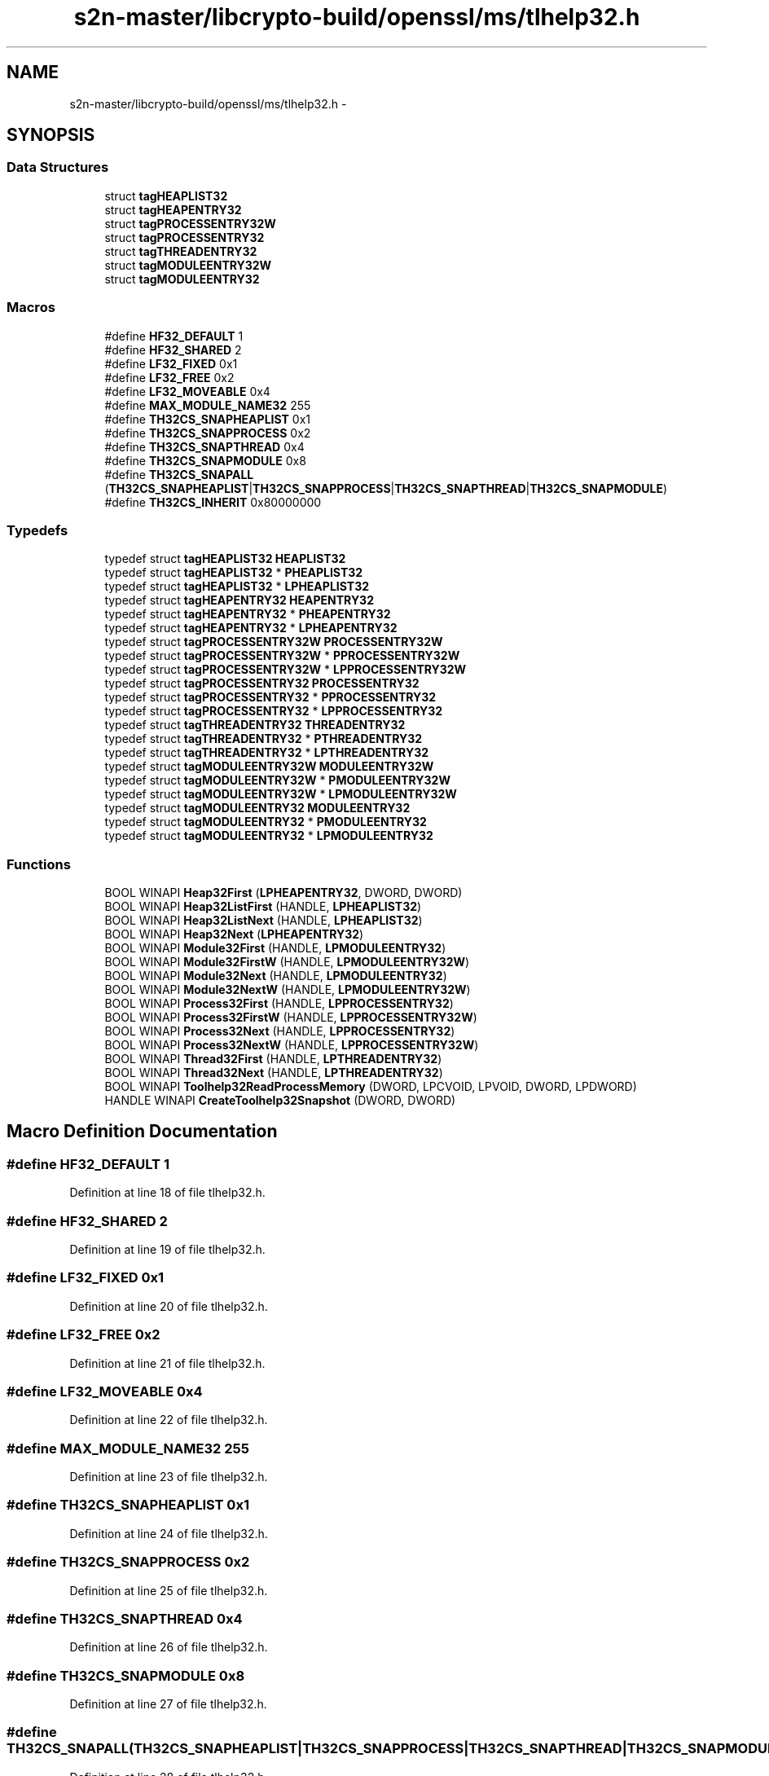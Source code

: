 .TH "s2n-master/libcrypto-build/openssl/ms/tlhelp32.h" 3 "Fri Aug 19 2016" "s2n-doxygen-full" \" -*- nroff -*-
.ad l
.nh
.SH NAME
s2n-master/libcrypto-build/openssl/ms/tlhelp32.h \- 
.SH SYNOPSIS
.br
.PP
.SS "Data Structures"

.in +1c
.ti -1c
.RI "struct \fBtagHEAPLIST32\fP"
.br
.ti -1c
.RI "struct \fBtagHEAPENTRY32\fP"
.br
.ti -1c
.RI "struct \fBtagPROCESSENTRY32W\fP"
.br
.ti -1c
.RI "struct \fBtagPROCESSENTRY32\fP"
.br
.ti -1c
.RI "struct \fBtagTHREADENTRY32\fP"
.br
.ti -1c
.RI "struct \fBtagMODULEENTRY32W\fP"
.br
.ti -1c
.RI "struct \fBtagMODULEENTRY32\fP"
.br
.in -1c
.SS "Macros"

.in +1c
.ti -1c
.RI "#define \fBHF32_DEFAULT\fP   1"
.br
.ti -1c
.RI "#define \fBHF32_SHARED\fP   2"
.br
.ti -1c
.RI "#define \fBLF32_FIXED\fP   0x1"
.br
.ti -1c
.RI "#define \fBLF32_FREE\fP   0x2"
.br
.ti -1c
.RI "#define \fBLF32_MOVEABLE\fP   0x4"
.br
.ti -1c
.RI "#define \fBMAX_MODULE_NAME32\fP   255"
.br
.ti -1c
.RI "#define \fBTH32CS_SNAPHEAPLIST\fP   0x1"
.br
.ti -1c
.RI "#define \fBTH32CS_SNAPPROCESS\fP   0x2"
.br
.ti -1c
.RI "#define \fBTH32CS_SNAPTHREAD\fP   0x4"
.br
.ti -1c
.RI "#define \fBTH32CS_SNAPMODULE\fP   0x8"
.br
.ti -1c
.RI "#define \fBTH32CS_SNAPALL\fP   (\fBTH32CS_SNAPHEAPLIST\fP|\fBTH32CS_SNAPPROCESS\fP|\fBTH32CS_SNAPTHREAD\fP|\fBTH32CS_SNAPMODULE\fP)"
.br
.ti -1c
.RI "#define \fBTH32CS_INHERIT\fP   0x80000000"
.br
.in -1c
.SS "Typedefs"

.in +1c
.ti -1c
.RI "typedef struct \fBtagHEAPLIST32\fP \fBHEAPLIST32\fP"
.br
.ti -1c
.RI "typedef struct \fBtagHEAPLIST32\fP * \fBPHEAPLIST32\fP"
.br
.ti -1c
.RI "typedef struct \fBtagHEAPLIST32\fP * \fBLPHEAPLIST32\fP"
.br
.ti -1c
.RI "typedef struct \fBtagHEAPENTRY32\fP \fBHEAPENTRY32\fP"
.br
.ti -1c
.RI "typedef struct \fBtagHEAPENTRY32\fP * \fBPHEAPENTRY32\fP"
.br
.ti -1c
.RI "typedef struct \fBtagHEAPENTRY32\fP * \fBLPHEAPENTRY32\fP"
.br
.ti -1c
.RI "typedef struct \fBtagPROCESSENTRY32W\fP \fBPROCESSENTRY32W\fP"
.br
.ti -1c
.RI "typedef struct \fBtagPROCESSENTRY32W\fP * \fBPPROCESSENTRY32W\fP"
.br
.ti -1c
.RI "typedef struct \fBtagPROCESSENTRY32W\fP * \fBLPPROCESSENTRY32W\fP"
.br
.ti -1c
.RI "typedef struct \fBtagPROCESSENTRY32\fP \fBPROCESSENTRY32\fP"
.br
.ti -1c
.RI "typedef struct \fBtagPROCESSENTRY32\fP * \fBPPROCESSENTRY32\fP"
.br
.ti -1c
.RI "typedef struct \fBtagPROCESSENTRY32\fP * \fBLPPROCESSENTRY32\fP"
.br
.ti -1c
.RI "typedef struct \fBtagTHREADENTRY32\fP \fBTHREADENTRY32\fP"
.br
.ti -1c
.RI "typedef struct \fBtagTHREADENTRY32\fP * \fBPTHREADENTRY32\fP"
.br
.ti -1c
.RI "typedef struct \fBtagTHREADENTRY32\fP * \fBLPTHREADENTRY32\fP"
.br
.ti -1c
.RI "typedef struct \fBtagMODULEENTRY32W\fP \fBMODULEENTRY32W\fP"
.br
.ti -1c
.RI "typedef struct \fBtagMODULEENTRY32W\fP * \fBPMODULEENTRY32W\fP"
.br
.ti -1c
.RI "typedef struct \fBtagMODULEENTRY32W\fP * \fBLPMODULEENTRY32W\fP"
.br
.ti -1c
.RI "typedef struct \fBtagMODULEENTRY32\fP \fBMODULEENTRY32\fP"
.br
.ti -1c
.RI "typedef struct \fBtagMODULEENTRY32\fP * \fBPMODULEENTRY32\fP"
.br
.ti -1c
.RI "typedef struct \fBtagMODULEENTRY32\fP * \fBLPMODULEENTRY32\fP"
.br
.in -1c
.SS "Functions"

.in +1c
.ti -1c
.RI "BOOL WINAPI \fBHeap32First\fP (\fBLPHEAPENTRY32\fP, DWORD, DWORD)"
.br
.ti -1c
.RI "BOOL WINAPI \fBHeap32ListFirst\fP (HANDLE, \fBLPHEAPLIST32\fP)"
.br
.ti -1c
.RI "BOOL WINAPI \fBHeap32ListNext\fP (HANDLE, \fBLPHEAPLIST32\fP)"
.br
.ti -1c
.RI "BOOL WINAPI \fBHeap32Next\fP (\fBLPHEAPENTRY32\fP)"
.br
.ti -1c
.RI "BOOL WINAPI \fBModule32First\fP (HANDLE, \fBLPMODULEENTRY32\fP)"
.br
.ti -1c
.RI "BOOL WINAPI \fBModule32FirstW\fP (HANDLE, \fBLPMODULEENTRY32W\fP)"
.br
.ti -1c
.RI "BOOL WINAPI \fBModule32Next\fP (HANDLE, \fBLPMODULEENTRY32\fP)"
.br
.ti -1c
.RI "BOOL WINAPI \fBModule32NextW\fP (HANDLE, \fBLPMODULEENTRY32W\fP)"
.br
.ti -1c
.RI "BOOL WINAPI \fBProcess32First\fP (HANDLE, \fBLPPROCESSENTRY32\fP)"
.br
.ti -1c
.RI "BOOL WINAPI \fBProcess32FirstW\fP (HANDLE, \fBLPPROCESSENTRY32W\fP)"
.br
.ti -1c
.RI "BOOL WINAPI \fBProcess32Next\fP (HANDLE, \fBLPPROCESSENTRY32\fP)"
.br
.ti -1c
.RI "BOOL WINAPI \fBProcess32NextW\fP (HANDLE, \fBLPPROCESSENTRY32W\fP)"
.br
.ti -1c
.RI "BOOL WINAPI \fBThread32First\fP (HANDLE, \fBLPTHREADENTRY32\fP)"
.br
.ti -1c
.RI "BOOL WINAPI \fBThread32Next\fP (HANDLE, \fBLPTHREADENTRY32\fP)"
.br
.ti -1c
.RI "BOOL WINAPI \fBToolhelp32ReadProcessMemory\fP (DWORD, LPCVOID, LPVOID, DWORD, LPDWORD)"
.br
.ti -1c
.RI "HANDLE WINAPI \fBCreateToolhelp32Snapshot\fP (DWORD, DWORD)"
.br
.in -1c
.SH "Macro Definition Documentation"
.PP 
.SS "#define HF32_DEFAULT   1"

.PP
Definition at line 18 of file tlhelp32\&.h\&.
.SS "#define HF32_SHARED   2"

.PP
Definition at line 19 of file tlhelp32\&.h\&.
.SS "#define LF32_FIXED   0x1"

.PP
Definition at line 20 of file tlhelp32\&.h\&.
.SS "#define LF32_FREE   0x2"

.PP
Definition at line 21 of file tlhelp32\&.h\&.
.SS "#define LF32_MOVEABLE   0x4"

.PP
Definition at line 22 of file tlhelp32\&.h\&.
.SS "#define MAX_MODULE_NAME32   255"

.PP
Definition at line 23 of file tlhelp32\&.h\&.
.SS "#define TH32CS_SNAPHEAPLIST   0x1"

.PP
Definition at line 24 of file tlhelp32\&.h\&.
.SS "#define TH32CS_SNAPPROCESS   0x2"

.PP
Definition at line 25 of file tlhelp32\&.h\&.
.SS "#define TH32CS_SNAPTHREAD   0x4"

.PP
Definition at line 26 of file tlhelp32\&.h\&.
.SS "#define TH32CS_SNAPMODULE   0x8"

.PP
Definition at line 27 of file tlhelp32\&.h\&.
.SS "#define TH32CS_SNAPALL   (\fBTH32CS_SNAPHEAPLIST\fP|\fBTH32CS_SNAPPROCESS\fP|\fBTH32CS_SNAPTHREAD\fP|\fBTH32CS_SNAPMODULE\fP)"

.PP
Definition at line 28 of file tlhelp32\&.h\&.
.SS "#define TH32CS_INHERIT   0x80000000"

.PP
Definition at line 29 of file tlhelp32\&.h\&.
.SH "Typedef Documentation"
.PP 
.SS "typedef struct \fBtagHEAPLIST32\fP  \fBHEAPLIST32\fP"

.SS "typedef struct \fBtagHEAPLIST32\fP * \fBPHEAPLIST32\fP"

.SS "typedef struct \fBtagHEAPLIST32\fP * \fBLPHEAPLIST32\fP"

.SS "typedef struct \fBtagHEAPENTRY32\fP  \fBHEAPENTRY32\fP"

.SS "typedef struct \fBtagHEAPENTRY32\fP * \fBPHEAPENTRY32\fP"

.SS "typedef struct \fBtagHEAPENTRY32\fP * \fBLPHEAPENTRY32\fP"

.SS "typedef struct \fBtagPROCESSENTRY32W\fP  \fBPROCESSENTRY32W\fP"

.SS "typedef struct \fBtagPROCESSENTRY32W\fP * \fBPPROCESSENTRY32W\fP"

.SS "typedef struct \fBtagPROCESSENTRY32W\fP * \fBLPPROCESSENTRY32W\fP"

.SS "typedef struct \fBtagPROCESSENTRY32\fP  \fBPROCESSENTRY32\fP"

.SS "typedef struct \fBtagPROCESSENTRY32\fP * \fBPPROCESSENTRY32\fP"

.SS "typedef struct \fBtagPROCESSENTRY32\fP * \fBLPPROCESSENTRY32\fP"

.SS "typedef struct \fBtagTHREADENTRY32\fP  \fBTHREADENTRY32\fP"

.SS "typedef struct \fBtagTHREADENTRY32\fP * \fBPTHREADENTRY32\fP"

.SS "typedef struct \fBtagTHREADENTRY32\fP * \fBLPTHREADENTRY32\fP"

.SS "typedef struct \fBtagMODULEENTRY32W\fP  \fBMODULEENTRY32W\fP"

.SS "typedef struct \fBtagMODULEENTRY32W\fP * \fBPMODULEENTRY32W\fP"

.SS "typedef struct \fBtagMODULEENTRY32W\fP * \fBLPMODULEENTRY32W\fP"

.SS "typedef struct \fBtagMODULEENTRY32\fP  \fBMODULEENTRY32\fP"

.SS "typedef struct \fBtagMODULEENTRY32\fP * \fBPMODULEENTRY32\fP"

.SS "typedef struct \fBtagMODULEENTRY32\fP * \fBLPMODULEENTRY32\fP"

.SH "Function Documentation"
.PP 
.SS "BOOL WINAPI Heap32First (\fBLPHEAPENTRY32\fP, DWORD, DWORD)"

.SS "BOOL WINAPI Heap32ListFirst (HANDLE, \fBLPHEAPLIST32\fP)"

.SS "BOOL WINAPI Heap32ListNext (HANDLE, \fBLPHEAPLIST32\fP)"

.SS "BOOL WINAPI Heap32Next (\fBLPHEAPENTRY32\fP)"

.SS "BOOL WINAPI Module32First (HANDLE, \fBLPMODULEENTRY32\fP)"

.SS "BOOL WINAPI Module32FirstW (HANDLE, \fBLPMODULEENTRY32W\fP)"

.SS "BOOL WINAPI Module32Next (HANDLE, \fBLPMODULEENTRY32\fP)"

.SS "BOOL WINAPI Module32NextW (HANDLE, \fBLPMODULEENTRY32W\fP)"

.SS "BOOL WINAPI Process32First (HANDLE, \fBLPPROCESSENTRY32\fP)"

.SS "BOOL WINAPI Process32FirstW (HANDLE, \fBLPPROCESSENTRY32W\fP)"

.SS "BOOL WINAPI Process32Next (HANDLE, \fBLPPROCESSENTRY32\fP)"

.SS "BOOL WINAPI Process32NextW (HANDLE, \fBLPPROCESSENTRY32W\fP)"

.SS "BOOL WINAPI Thread32First (HANDLE, \fBLPTHREADENTRY32\fP)"

.SS "BOOL WINAPI Thread32Next (HANDLE, \fBLPTHREADENTRY32\fP)"

.SS "BOOL WINAPI Toolhelp32ReadProcessMemory (DWORD, LPCVOID, LPVOID, DWORD, LPDWORD)"

.SS "HANDLE WINAPI CreateToolhelp32Snapshot (DWORD, DWORD)"

.SH "Author"
.PP 
Generated automatically by Doxygen for s2n-doxygen-full from the source code\&.
